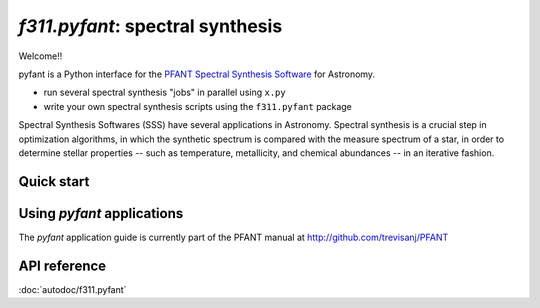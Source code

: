 *f311.pyfant*: spectral synthesis
=================================

Welcome!!

pyfant is a Python interface for the `PFANT Spectral Synthesis
Software <http://github.com/trevisanj/PFANT>`__ for Astronomy.

- run several spectral synthesis "jobs" in parallel using ``x.py``

- write your own spectral synthesis scripts using the ``f311.pyfant`` package

Spectral Synthesis Softwares (SSS) have several applications in
Astronomy. Spectral synthesis is a crucial step in optimization
algorithms, in which the synthetic spectrum is compared with the measure
spectrum of a star, in order to determine stellar properties -- such as
temperature, metallicity, and chemical abundances -- in an iterative
fashion.

Quick start
-----------

Using *pyfant* applications
---------------------------

The *pyfant* application guide is currently part of the PFANT manual at
http://github.com/trevisanj/PFANT



API reference
-------------

:doc:`autodoc/f311.pyfant`
